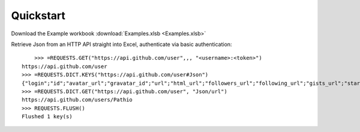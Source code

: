.. _quickstart:

Quickstart
============


Download the Example workbook :download:`Examples.xlsb <Examples.xlsb>`

Retrieve Json from an HTTP API straight into Excel, authenticate via basic authentication::

	>>> =REQUESTS.GET("https://api.github.com/user",,, "<username>:<token>")
    https://api.github.com/user
    >>> =REQUESTS.DICT.KEYS("https://api.github.com/user#Json")
    {"login";"id";"avatar_url";"gravatar_id";"url";"html_url";"followers_url";"following_url";"gists_url";"starred_url"}
    >>> =REQUESTS.DICT.GET("https://api.github.com/user", "Json/url")
    https://api.github.com/users/Pathio
    >>> REQUESTS.FLUSH()
    Flushed 1 key(s)

